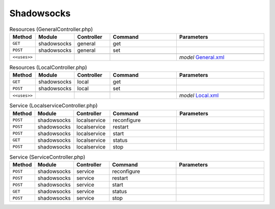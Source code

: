 Shadowsocks
~~~~~~~~~~~

.. csv-table:: Resources (GeneralController.php)
   :header: "Method", "Module", "Controller", "Command", "Parameters"
   :widths: 4, 15, 15, 30, 40

    "``GET``","shadowsocks","general","get",""
    "``POST``","shadowsocks","general","set",""

    "``<<uses>>``", "", "", "", "*model* `General.xml <https://github.com/opnsense/plugins/blob/master/net/shadowsocks/src/opnsense/mvc/app/models/OPNsense/Shadowsocks/General.xml>`__"

.. csv-table:: Resources (LocalController.php)
   :header: "Method", "Module", "Controller", "Command", "Parameters"
   :widths: 4, 15, 15, 30, 40

    "``GET``","shadowsocks","local","get",""
    "``POST``","shadowsocks","local","set",""

    "``<<uses>>``", "", "", "", "*model* `Local.xml <https://github.com/opnsense/plugins/blob/master/net/shadowsocks/src/opnsense/mvc/app/models/OPNsense/Shadowsocks/Local.xml>`__"

.. csv-table:: Service (LocalserviceController.php)
   :header: "Method", "Module", "Controller", "Command", "Parameters"
   :widths: 4, 15, 15, 30, 40

    "``POST``","shadowsocks","localservice","reconfigure",""
    "``POST``","shadowsocks","localservice","restart",""
    "``POST``","shadowsocks","localservice","start",""
    "``GET``","shadowsocks","localservice","status",""
    "``POST``","shadowsocks","localservice","stop",""

.. csv-table:: Service (ServiceController.php)
   :header: "Method", "Module", "Controller", "Command", "Parameters"
   :widths: 4, 15, 15, 30, 40

    "``POST``","shadowsocks","service","reconfigure",""
    "``POST``","shadowsocks","service","restart",""
    "``POST``","shadowsocks","service","start",""
    "``GET``","shadowsocks","service","status",""
    "``POST``","shadowsocks","service","stop",""
